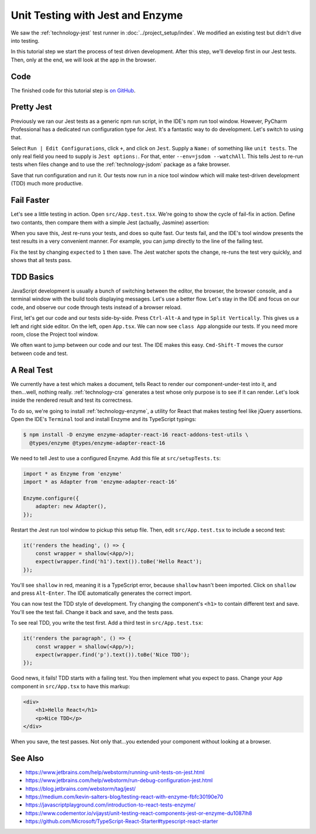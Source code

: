 .. tutorialstep::
    published: 2018-02-26 12:00
    duration: 2m04s
    full_movie:
        name: v1
        src: https://www.youtube.com/embed/BpyR07t4BfY
        width: 800
    excerpt: The Jest test runner integrates productively into PyCharm. Let's
        put it to work to adopt a test-first approach, including Enzyme for
        testing convenience.
    is_pro: True
    primary_reference: technologies/jest
    references:
        author:
            - pauleveritt
        technology:
            - react
            - jest
            - enzyme

=================================
Unit Testing with Jest and Enzyme
=================================

We saw the :ref:`technology-jest` test runner in
:doc:`../project_setup/index`. We modified an existing test but didn't dive
into testing.

In this tutorial step we start the process of test driven development. After
this step, we'll develop first in our Jest tests. Then, only at the end, we
will look at the app in the browser.

Code
====

The finished code for this tutorial step is
`on GitHub <https://github.com/pauleveritt/pycharm_companion/tree/master/docs/tutorials/react_typescript/testing>`_.

Pretty Jest
===========

Previously we ran our Jest tests as a generic npm run script, in the IDE's
npm run tool window. However, PyCharm Professional has a dedicated run
configuration type for Jest. It's a fantastic way to do development. Let's
switch to using that.

Select ``Run | Edit Configurations``, click ``+``, and click on ``Jest``.
Supply a ``Name:`` of something like ``unit tests``. The only real field
you need to supply is ``Jest options:``. For that, enter
``--env=jsdom --watchAll``. This tells Jest to re-run tests when files change
and to use the :ref:`technology-jsdom` package as a fake browser.

.. image:: screenshots/run_config.png
    :width: 856px
    :alt: Custom run configuration type for Jest

Save that run configuration and run it. Our tests now run in a nice tool
window which will make test-driven development (TDD) much more productive.

Fail Faster
===========

Let's see a little testing in action. Open ``src/App.test.tsx``. We're going to
show the cycle of fail-fix in action. Define two contants, then compare
them with a simple Jest (actually, Jasmine) assertion:

.. code-block:: typescript
    :emphasize-lines: 5-7

    it('renders without crashing', () => {
        const div = document.createElement('div');
        ReactDOM.render(<App/>, div);
        ReactDOM.unmountComponentAtNode(div);
        const actual = 1;
        const expected = 2;
        expect(actual).toBe(expected);
    });

When you save this, Jest re-runs your tests, and does so quite fast. Our
tests fail, and the IDE's tool window presents the test results in a very
convenient manner. For example, you can jump directly to the line of the
failing test.

.. image:: screenshots/failed_test.png
    :width: 868px
    :alt: Jest tool window shows which tests fail

Fix the test by changing ``expected`` to ``1`` then save. The Jest watcher
spots the change, re-runs the test very quickly, and shows that all tests
pass.

TDD Basics
==========

JavaScript development is usually a bunch of switching between the editor,
the browser, the browser console, and a terminal window with the build tools
displaying messages. Let's use a better flow. Let's stay in the IDE and focus
on our code, and observe our code through tests instead of a browser reload.

First, let's get our code and our tests side-by-side. Press ``Ctrl-Alt-A`` and
type in ``Split Vertically``. This gives us a left and right side editor. On
the left, open ``App.tsx``. We can now see ``class App`` alongside our tests.
If you need more room, close the Project tool window.

.. image:: screenshots/side_by_side.png
    :width: 850px
    :alt: Component and test side-by-side

We often want to jump between our code and our test. The IDE makes this
easy. ``Cmd-Shift-T`` moves the cursor between code and test.

A Real Test
===========

We currently have a test which makes a document, tells React to render our
component-under-test into it, and then...well, nothing really.
:ref:`technology-cra` generates a test whose only purpose is to see if it
can render. Let's look inside the rendered result and test its correctness.

To do so, we're going to install :ref:`technology-enzyme`, a utility for
React that makes testing feel like jQuery assertions. Open the IDE's
``Terminal`` tool and install Enzyme and its TypeScript typings:

.. code-block:: bash

    $ npm install -D enzyme enzyme-adapter-react-16 react-addons-test-utils \
      @types/enzyme @types/enzyme-adapter-react-16

We need to tell Jest to use a configured Enzyme. Add this file at
``src/setupTests.ts``:

.. code-block:: typescript

    import * as Enzyme from 'enzyme'
    import * as Adapter from 'enzyme-adapter-react-16'

    Enzyme.configure({
        adapter: new Adapter(),
    });

Restart the Jest run tool window to pickup this setup file. Then, edit
``src/App.test.tsx`` to include a second test:

.. code-block:: jsx

    it('renders the heading', () => {
        const wrapper = shallow(<App/>);
        expect(wrapper.find('h1').text()).toBe('Hello React');
    });

You'll see ``shallow`` in red, meaning it is a TypeScript error, because
``shallow`` hasn't been imported. Click on ``shallow`` and press
``Alt-Enter``. The IDE automatically generates the correct import.

You can now test the TDD style of development. Try changing the component's
``<h1>`` to contain different text and save. You'll see the test fail. Change
it back and save, and the tests pass.

To see real TDD, you write the test first. Add a third test in
``src/App.test.tsx``:

.. code-block:: jsx

    it('renders the paragraph', () => {
        const wrapper = shallow(<App/>);
        expect(wrapper.find('p').text()).toBe('Nice TDD');
    });

Good news, it fails! TDD starts with a failing test. You then implement what
you expect to pass. Change your ``App`` component in ``src/App.tsx`` to have
this markup:

.. code-block:: html

    <div>
        <h1>Hello React</h1>
        <p>Nice TDD</p>
    </div>

When you save, the test passes. Not only that...you extended your component
without looking at a browser.

See Also
========

- https://www.jetbrains.com/help/webstorm/running-unit-tests-on-jest.html

- https://www.jetbrains.com/help/webstorm/run-debug-configuration-jest.html

- https://blog.jetbrains.com/webstorm/tag/jest/

- https://medium.com/kevin-salters-blog/testing-react-with-enzyme-fbfc30190e70

- https://javascriptplayground.com/introduction-to-react-tests-enzyme/

- https://www.codementor.io/vijayst/unit-testing-react-components-jest-or-enzyme-du1087lh8

- https://github.com/Microsoft/TypeScript-React-Starter#typescript-react-starter
